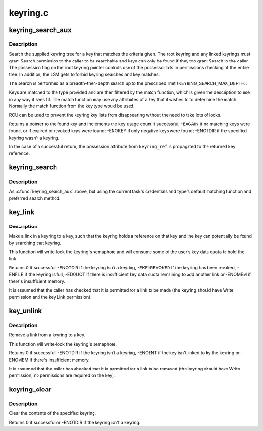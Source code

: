 .. -*- coding: utf-8; mode: rst -*-

=========
keyring.c
=========


.. _`keyring_search_aux`:

keyring_search_aux
==================

.. c:function:: key_ref_t keyring_search_aux (key_ref_t keyring_ref, struct keyring_search_context *ctx)

    Search a keyring tree for a key matching some criteria

    :param key_ref_t keyring_ref:
        A pointer to the keyring with possession indicator.

    :param struct keyring_search_context \*ctx:
        The keyring search context.



.. _`keyring_search_aux.description`:

Description
-----------

Search the supplied keyring tree for a key that matches the criteria given.
The root keyring and any linked keyrings must grant Search permission to the
caller to be searchable and keys can only be found if they too grant Search
to the caller. The possession flag on the root keyring pointer controls use
of the possessor bits in permissions checking of the entire tree.  In
addition, the LSM gets to forbid keyring searches and key matches.

The search is performed as a breadth-then-depth search up to the prescribed
limit (KEYRING_SEARCH_MAX_DEPTH).

Keys are matched to the type provided and are then filtered by the match
function, which is given the description to use in any way it sees fit.  The
match function may use any attributes of a key that it wishes to to
determine the match.  Normally the match function from the key type would be
used.

RCU can be used to prevent the keyring key lists from disappearing without
the need to take lots of locks.

Returns a pointer to the found key and increments the key usage count if
successful; -EAGAIN if no matching keys were found, or if expired or revoked
keys were found; -ENOKEY if only negative keys were found; -ENOTDIR if the
specified keyring wasn't a keyring.

In the case of a successful return, the possession attribute from
``keyring_ref`` is propagated to the returned key reference.



.. _`keyring_search`:

keyring_search
==============

.. c:function:: key_ref_t keyring_search (key_ref_t keyring, struct key_type *type, const char *description)

    Search the supplied keyring tree for a matching key

    :param key_ref_t keyring:
        The root of the keyring tree to be searched.

    :param struct key_type \*type:
        The type of keyring we want to find.

    :param const char \*description:
        The name of the keyring we want to find.



.. _`keyring_search.description`:

Description
-----------

As :c:func:`keyring_search_aux` above, but using the current task's credentials and
type's default matching function and preferred search method.



.. _`key_link`:

key_link
========

.. c:function:: int key_link (struct key *keyring, struct key *key)

    Link a key to a keyring

    :param struct key \*keyring:
        The keyring to make the link in.

    :param struct key \*key:
        The key to link to.



.. _`key_link.description`:

Description
-----------

Make a link in a keyring to a key, such that the keyring holds a reference
on that key and the key can potentially be found by searching that keyring.

This function will write-lock the keyring's semaphore and will consume some
of the user's key data quota to hold the link.

Returns 0 if successful, -ENOTDIR if the keyring isn't a keyring,
-EKEYREVOKED if the keyring has been revoked, -ENFILE if the keyring is
full, -EDQUOT if there is insufficient key data quota remaining to add
another link or -ENOMEM if there's insufficient memory.

It is assumed that the caller has checked that it is permitted for a link to
be made (the keyring should have Write permission and the key Link
permission).



.. _`key_unlink`:

key_unlink
==========

.. c:function:: int key_unlink (struct key *keyring, struct key *key)

    Unlink the first link to a key from a keyring.

    :param struct key \*keyring:
        The keyring to remove the link from.

    :param struct key \*key:
        The key the link is to.



.. _`key_unlink.description`:

Description
-----------

Remove a link from a keyring to a key.

This function will write-lock the keyring's semaphore.

Returns 0 if successful, -ENOTDIR if the keyring isn't a keyring, -ENOENT if
the key isn't linked to by the keyring or -ENOMEM if there's insufficient
memory.

It is assumed that the caller has checked that it is permitted for a link to
be removed (the keyring should have Write permission; no permissions are
required on the key).



.. _`keyring_clear`:

keyring_clear
=============

.. c:function:: int keyring_clear (struct key *keyring)

    Clear a keyring

    :param struct key \*keyring:
        The keyring to clear.



.. _`keyring_clear.description`:

Description
-----------

Clear the contents of the specified keyring.

Returns 0 if successful or -ENOTDIR if the keyring isn't a keyring.

